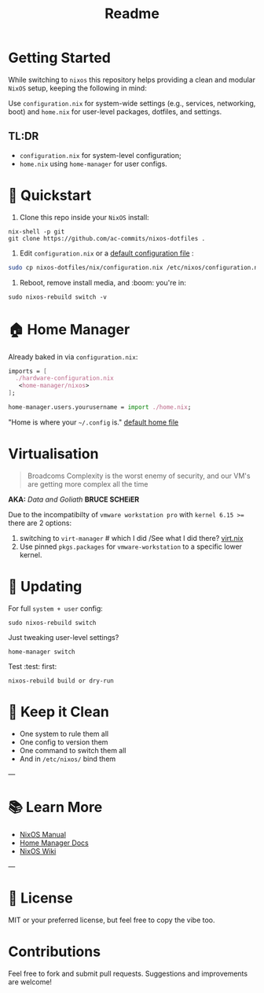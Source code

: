 #+title: Readme

* Getting Started
While switching to =nixos= this repository helps providing a clean and modular =NixOS= setup, keeping the following in mind:


Use =configuration.nix= for system-wide settings (e.g., services, networking, boot) and =home.nix= for user-level packages, dotfiles, and settings.

** TL:DR
- ~configuration.nix~ for system-level configuration;
- ~home.nix~ using ~home-manager~ for user configs.


* 🚀 Quickstart

1. Clone this repo inside your =NixOS= install:

#+begin_src shell
nix-shell -p git
git clone https://github.com/ac-commits/nixos-dotfiles .
#+end_src

2. Edit =configuration.nix= or a [[./default.configuration.nix][default configuration file]] :
#+begin_src bash
sudo cp nixos-dotfiles/nix/configuration.nix /etc/nixos/configuration.nix
#+end_src

3. Reboot, remove install media,  and :boom: you're in:

#+begin_src shell
sudo nixos-rebuild switch -v
#+end_src

* 🏠 Home Manager

Already baked in via =configuration.nix=:

#+begin_src nix
imports = [
  ./hardware-configuration.nix
   <home-manager/nixos>
];

home-manager.users.yourusername = import ./home.nix;
#+end_src

"Home is where your =~/.config= is."
[[./default.home.nix][default home file]]



* Virtualisation
#+begin_quote
Broadcoms Complexity is the worst enemy of security, and our VM's are
getting more complex all the time
#+end_quote
*AKA:* /Data and Goliath/ *BRUCE SCHEiER*

Due to the incompatibilty of =vmware workstation pro= with =kernel 6.15 >== there are 2 options:
1. switching to =virt-manager= # which I did /See what I did there? [[./nix/virt.nix][virt.nix]]
2. Use pinned =pkgs.packages= for =vmware-workstation= to a specific lower kernel.


* 🔁 Updating

For full =system + user= config:

#+begin_src shell
sudo nixos-rebuild switch
#+end_src

Just tweaking user-level settings?

#+begin_src shell
home-manager switch
#+end_src

Test :test: first:

#+begin_src shell
nixos-rebuild build or dry-run
#+end_src


* 🧹 Keep it Clean

- One system to rule them all
- One config to version them
- One command to switch them all
- And in =/etc/nixos/= bind them

---

* 📚 Learn More

- [[https://nixos.org/manual/nixos/stable/][NixOS Manual]]
- [[https://github.com/nix-community/home-manager][Home Manager Docs]]
- [[https://nixos.wiki][NixOS Wiki]]

---

* 🪪 License

MIT or your preferred license, but feel free to copy the vibe too.


* Contributions
Feel free to fork and submit pull requests. Suggestions and improvements are welcome!

